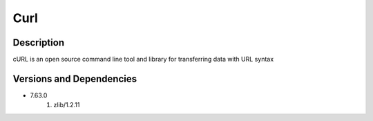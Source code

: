 .. _backbone-label:

Curl
==============================

Description
~~~~~~~~
cURL is an open source command line tool and library for transferring data with URL syntax

Versions and Dependencies
~~~~~~~~
- 7.63.0
   #. zlib/1.2.11

